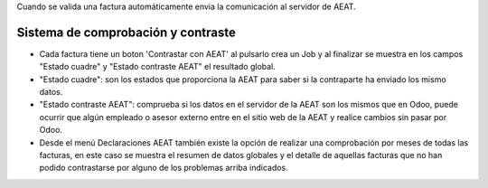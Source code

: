 Cuando se valida una factura automáticamente envia la comunicación al servidor
de AEAT.

Sistema de comprobación y contraste
***********************************

* Cada factura tiene un boton 'Contrastar con AEAT' al pulsarlo crea un Job y al finalizar se muestra en los campos "Estado cuadre" y "Estado contraste AEAT" el resultado global.
* "Estado cuadre": son los estados que proporciona la AEAT para saber si la contraparte ha enviado los mismo datos.
* "Estado contraste AEAT": comprueba si los datos en el servidor de la AEAT son los mismos que en Odoo, puede ocurrir que algún empleado o asesor externo entre en el sitio web de la AEAT y realice cambios sin pasar por Odoo.
* Desde el menú Declaraciones AEAT también existe la opción de realizar una comprobación por meses de todas las facturas, en este caso se muestra el resumen de datos globales y el detalle de aquellas facturas que no han podido contrastarse por alguno de los problemas arriba indicados.
